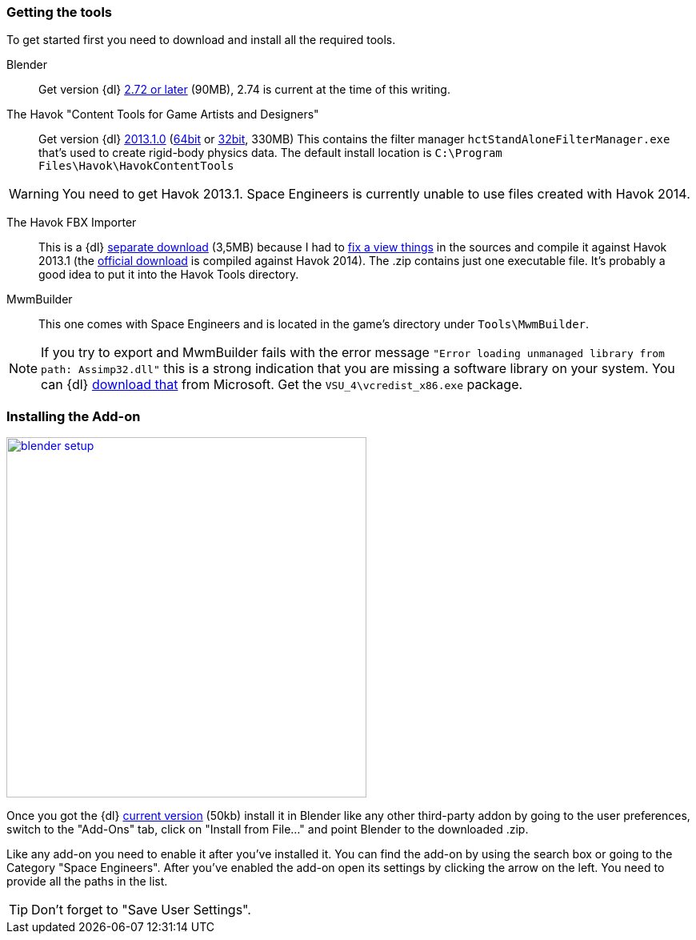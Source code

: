 === Getting the tools

To get started first you need to download and install all the required tools.

Blender::
Get version {dl} http://www.blender.org/download/[2.72 or later] (90MB), 2.74 is current at the time of this writing.

The Havok "Content Tools for Game Artists and Designers"::
Get version {dl} https://software.intel.com/sites/havok/en/[2013.1.0]
(https://software.intel.com/sites/havok/downloads/HavokContentTools_2013-1-0_20130717_64Bit_PcXs.exe[64bit]
or https://software.intel.com/sites/havok/downloads/HavokContentTools_2013-1-0_20130717_32Bit_PcXs.exe[32bit], 330MB)
This contains the filter manager `hctStandAloneFilterManager.exe` that's used to create rigid-body physics data.
The default install location is `C:\Program Files\Havok\HavokContentTools`

WARNING: You need to get Havok 2013.1. Space Engineers is currently unable to use files created with Havok 2014.

The Havok FBX Importer::
This is a {dl} https://github.com/harag-on-steam/fbximporter/releases/tag/havok2013.1-fbx2015.1[separate download] (3,5MB)
because I had to https://github.com/harag-on-steam/fbximporter/compare/abb0b1aebb842b43220525ca40ef62af4653589b%E2%80%A67ae7b96a8ef1bf9f0f4b643c16198afb89b67656[fix a view things]
in the sources and compile it against Havok 2013.1
(the http://www.projectanarchy.com/download[official download] is compiled against Havok 2014).
The .zip contains just one executable file. It's probably a good idea to put it into the Havok Tools directory.

MwmBuilder::
This one comes with Space Engineers and is located in the game's directory under `Tools\MwmBuilder`.

NOTE: If you try to export and MwmBuilder fails with the error message
`"Error loading unmanaged library from path: Assimp32.dll"`
this is a strong indication that you are missing a software library on your system.
You can {dl} https://www.microsoft.com/en-us/download/details.aspx?id=30679[download that] from Microsoft.
Get the `VSU_4\vcredist_x86.exe` package.

=== Installing the Add-on

[.thumb]
image::blender-setup.png[width=450,float=right,link=images/blender-setup.png]

Once you got the {dl} https://github.com/harag-on-steam/se-blender/releases/latest[current version] (50kb)
install it in Blender like any other third-party addon by going to the user preferences,
switch to the "Add-Ons" tab,
click on "Install from File..." and
point Blender to the downloaded .zip.

Like any add-on you need to enable it after you've installed it.
You can find the add-on by using the search box or going to the Category "Space Engineers".
After you've enabled the add-on open its settings by clicking the arrow on the left.
You need to provide all the paths in the list.

[.clearfix]
TIP: Don't forget to "Save User Settings".
